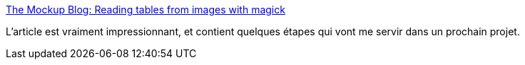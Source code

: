 :jbake-type: post
:jbake-status: published
:jbake-title: The Mockup Blog: Reading tables from images with magick
:jbake-tags: image,analyse,ocr,algorithme,méthode,@project_keepass_ocr,_mois_févr.,_année_2021
:jbake-date: 2021-02-03
:jbake-depth: ../
:jbake-uri: shaarli/1612348829000.adoc
:jbake-source: https://nicolas-delsaux.hd.free.fr/Shaarli?searchterm=https%3A%2F%2Fthemockup.blog%2Fposts%2F2021-01-18-reading-tables-from-images-with-magick%2F&searchtags=image+analyse+ocr+algorithme+m%C3%A9thode+%40project_keepass_ocr+_mois_f%C3%A9vr.+_ann%C3%A9e_2021
:jbake-style: shaarli

https://themockup.blog/posts/2021-01-18-reading-tables-from-images-with-magick/[The Mockup Blog: Reading tables from images with magick]

L'article est vraiment impressionnant, et contient quelques étapes qui vont me servir dans un prochain projet.
